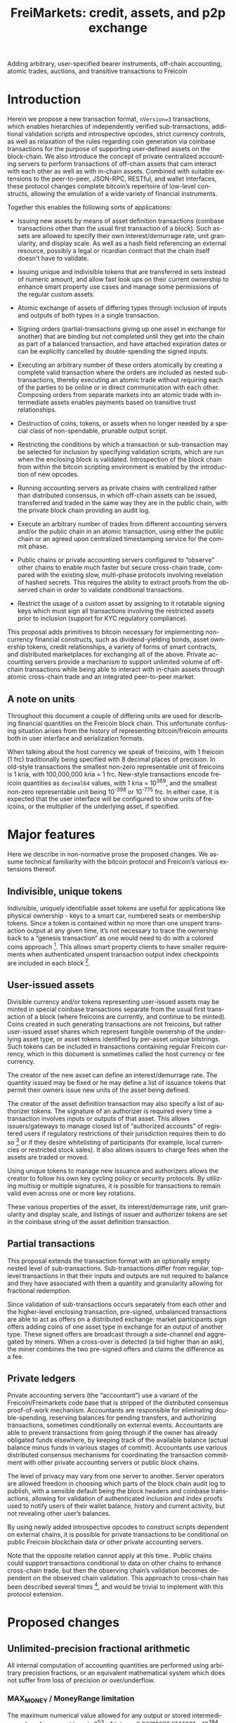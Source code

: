 #+TITLE: FreiMarkets: credit, assets, and p2p exchange
#+AUTHOR:
#+EMAIL:
#+KEYWORDS: p2p exchange, crypto-assets, crypto-credit, smart property, colored coins, ripple, off-chain transactions, cross-chain trade
#+LANGUAGE: en
#+LaTeX_CLASS: article
#+LATEX_HEADER: \usepackage[T1]{fontenc}
#+LATEX_HEADER: \usepackage[margin=2.5cm,includefoot]{geometry}
#+LATEX_HEADER: \usepackage{graphicx}
#+LATEX_HEADER: \usepackage{pict2e}
#+LATEX_HEADER: \usepackage{amsmath}
#+LATEX_HEADER: \usepackage{chngcntr}
#+LATEX_HEADER: \usepackage{hyperref}
#+LATEX_HEADER: \usepackage{import}
#+LATEX_HEADER: \hypersetup{colorlinks,citecolor=green,filecolor=black,linkcolor=blue,urlcolor=blue}
#+OPTIONS:     toc:nil H:5
#+BIND: org-export-latex-title-command ""

#+TODO: TODO MODIFY DELETE | REVIEW DONE

Adding arbitrary, user-specified bearer instruments, off-chain accounting, atomic trades, auctions, and transitive transactions to Freicoin

* Introduction

  Herein we propose a new transaction format, ~nVersion=3~ transactions, which enables hierarchies of independently verified sub-transactions, additional validation scripts and introspective opcodes, strict currency controls, as well as relaxation of the rules regarding coin generation via coinbase transactions for the purpose of supporting user-defined assets on the block-chain. We also introduce the concept of private centralized accounting servers to perform transactions of off-chain assets that cam interact with each other as well as with in-chain assets. Combined with suitable extensions to the peer-to-peer, JSON-RPC, RESTful, and wallet interfaces, these protocol changes complete bitcoin’s repertoire of low-level constructs, allowing the emulation of a wide variety of financial instruments.

  Together this enables the following sorts of applications:

- Issuing new assets by means of asset definition transactions (coinbase transactions other than the usual first transaction of a block). Such assets are allowed to specify their own interest/demurrage rate, unit granularity, and display scale. As well as a hash field referencing an external resource, possibly a legal or ricardian contract that the chain itself doesn't have to validate.

- Issuing unique and indivisible tokens that are transferred in sets instead of numeric amount, and allow fast look ups on their current ownership to enhance smart property use cases and manage some permissions of the regular custom assets.

- Atomic exchange of assets of differing types through inclusion of inputs and outputs of both types in a single transaction.

- Signing orders (partial-transactions giving up one asset in exchange for another) that are binding but not completed until they get into the chain as part of a balanced transaction, and have attached expiration dates or can be explicitly cancelled by double-spending the signed inputs.

- Executing an arbitrary number of these orders atomically by creating a complete valid transaction where the orders are included as nested sub-transactions, thereby executing an atomic trade without requiring each of the parties to be online or in direct communication with each other. Composing orders from separate markets into an atomic trade with intermediate assets enables payments based on transitive trust relationships.

- Destruction of coins, tokens, or assets when no longer needed by a special class of non-spendable, prunable output script.

- Restricting the conditions by which a transaction or sub-transaction may be selected for inclusion by specifying validation scripts, which are run when the enclosing block is validated. Introspection of the block chain from within the bitcoin scripting environment is enabled by the introduction of new opcodes.

- Running accounting servers as private chains with centralized rather than distributed consensus, in which off-chain assets can be issued, transferred and traded in the same way they are in the public chain, with the private block chain providing an audit log.

- Execute an arbitrary number of trades from different accounting servers and/or the public chain in an atomic transaction, using either the public chain or an agreed upon centralized timestamping service for the commit phase.

- Public chains or private accounting servers configured to “observe” other chains to enable much faster but secure cross-chain trade, compared with the existing slow, multi-phase protocols involving revelation of hashed secrets. This requires the ability to extract proofs from the observed chain in order to validate conditional transactions.

- Restrict the usage of a custom asset by assigning to it rotatable signing keys which must sign all transactions involving the restricted assets prior to inclusion (support for KYC regulatory compliance).

This proposal adds primitives to bitcoin necessary for implementing non-currency financial constructs, such as dividend-yielding bonds, asset ownership tokens, credit relationships, a variety of forms of smart contracts, and distributed marketplaces for exchanging all of the above. Private accounting servers provide a mechanism to support unlimited volume of off-chain transactions while being able to interact with in-chain assets through atomic cross-chain trade and an integrated peer-to-peer market.

** A note on units

Throughout this document a couple of differing units are used for describing financial quantities on the Freicoin block chain. This unfortunate confusing situation arises from the history of representing bitcoin/freicoin amounts both in user interface and serialization formats.

When talking about the host currency we speak of freicoins, with 1 freicoin (1 frc) traditionally being specified with 8 decimal places of precision. In old-style transactions the smallest non-zero representable unit of freicoins is 1 kria, with 100,000,000 kria = 1 frc. New-style transactions encode freicoin quantities as =decimal64= values, with 1 kria = 10^369, and the smallest non-zero representable unit being 10^-398 or 10^-775 frc. In either case, it is expected that the user interface will be configured to show units of freicoins, or the multiplier of the underlying asset, if specified.

* Major features

Here we describe in non-normative prose the proposed changes. We assume technical familiarity with the bitcoin protocol and Freicoin’s various extensions thereof.

** Indivisible, unique tokens

Indivisible, uniquely identifiable asset tokens are useful for applications like physical ownership - keys to a smart car, numbered seats or membership tokens. Since a token is contained within no more than one unspent transaction output at any given time, it’s not necessary to trace the ownership back to a “genesis transaction” as one would need to do with a colored coins approach [fn:colored]. This allows smart property clients to have smaller requirements when authenticated unspent transaction output index checkpoints are included in each block [fn:utxo].

** User-issued assets

Divisible currency and/or tokens representing user-issued assets may be minted in special coinbase transactions separate from the usual first transaction of a block (where freicoins are currently, and continue to be minted). Coins created in such generating transactions are not freicoins, but rather user-issued asset shares which represent fungible ownership of the underlying asset type, or asset tokens identified by per-asset unique bitstrings. Such tokens can be included in transactions containing regular Freicoin currency, which in this document is sometimes called the host currency or fee currency.

The creator of the new asset can define an interest/demurrage rate. The quantity issued may be fixed or he may define a list of issuance tokens that permit their owners issue new units of the asset being defined.

The creator of the asset definition transaction may also specify a list of authorizer tokens. The signature of an authorizer is required every time a transaction involves inputs or outputs of that asset. This allows issuers/gateways to manage closed list of “authorized accounts” of registered users if regulatory restrictions of their jurisdiction requires them to do so [fn:kyc] or if they desire whitelisting of participants (for example, local currencies or restricted stock sales). It also allows issuers to charge fees when the assets are traded or moved.

Using unique tokens to manage new issuance and authorizers allows the creator to follow his own key cycling policy or security protocols. By utilizing multisig or multiple signatures, it is possible for transactions to remain valid even across one or more key rotations.

These various properties of the asset, its interest/demurrage rate, unit granularity and display scale, and listings of issuer and authorizer tokens are set in the coinbase string of the asset definition transaction.

** Partial transactions

This proposal extends the transaction format with an optionally empty nested level of sub-transactions. Sub-transactions differ from regular, top-level transactions in that their inputs and outputs are not required to balance and they have associated with them a quantity and granularity allowing for fractional redemption.

Since validation of sub-transactions occurs separately from each other and the higher-level enclosing transaction, pre-signed, unbalanced transactions are able to act as offers on a distributed exchange: market participants sign offers adding coins of one asset type in exchange for an output of another type. These signed offers are broadcast through a side-channel and aggregated by miners. When a cross-over is detected (a bid higher than an ask), the miner combines the two pre-signed offers and claims the difference as a fee.

** Private ledgers

Private accounting servers (the “accountant”) use a variant of the Freicoin/Freimarkets code base that is stripped of the distributed consensus proof-of-work mechanism. Accountants are responsible for eliminating double-spending, reserving balances for pending transfers, and authorizing transactions, sometimes conditionally on external events. Accountants are able to prevent transactions from going through if the owner has already obligated funds elsewhere, by keeping track of the available balance (actual balance minus funds in various stages of commit). Accountants use various distributed consensus mechanisms for coordinating the transaction commitment with other private accounting servers or public block chains.

The level of privacy may vary from one server to another. Server operators are allowed freedom in choosing which parts of the block chain audit log to publish, with a sensible default being the block headers and coinbase transactions, allowing for validation of authenticated inclusion and index proofs used to notify users of their wallet balance, history and current activity, but not revealing other user’s balances.

By using newly added introspective opcodes to construct scripts dependent on external chains, it is possible for private transactions to be conditional on public Freicoin blockchain data or other private accounting servers.

Note that the opposite relation cannot apply at this time.. Public chains could support transactions conditional to data on other chains to enhance cross-chain trade, but then the observing chain’s validation becomes dependent on the observed chain validation. This approach to cross-chain has been described several times [fn:mdc], and would be trivial to implement with this protocol extension.

* Proposed changes

** Unlimited-precision fractional arithmetic

All internal computation of accounting quantities are performed using arbitrary precision fractions, or an equivalent mathematical system which does not suffer from loss of precision or over/underflow.

*** MAX_MONEY / MoneyRange limitation

The maximum numerical value allowed for any output or stored intermediary value of any asset type is 2^53 - 1 kria, or 9.007199254740991 x 10^384. This is about 10% less than the maximum value representable in the =decimal64= type. A transaction which violates this constraint is invalid.

** IEEE 754-2008 decimal floating point

Output amounts for ~nVersion=3~ transactions are positive, real decimal floating point values using a stricter subset of the binary integer decimal encoding specified by IEEE 754-2008. Infinities and not-a-numbers are not allowed, and the normal (lowest exponent) representation must be used. For ~nVersion=1~ and ~nVersion=2~ transactions, the =int64= =nValue= field is interpreted according to the following equation:

#+BEGIN_SRC bitcoin
    nValue :: int64
    dValue :: decimal64
    dValue = nValue * 10369
#+END_SRC

That is to say, an old-style minimum representable positive value of 1 kria (0.00000001 freicoins) would be encoded as a new-style =decimal64= value of 10^369. Since the smallest representable positive =decimal64= value is 10^{-398}, that gives an expressive range of approximately 768 orders of magnitude in the exponent, plus sixteen digits of precision. While not technically providing infinite divisibility, there is plenty of room at the bottom.

** Indivisible tokens

New-style outputs contain the =decimal64= continuous value combined with a possibly empty list of bitstrings. These bitstrings are indivisible, unique outputs. Any output token must be found in an input of the enclosing transaction, and tokens cannot be shared among two outputs of the same transaction.

The asset definition transaction, or any transaction with one or more of an asset’s issuers as signatory is allowed to violate the constraint that continuous outputs are less than or equal to inputs, and that output unique tokens are a subset of inputs for that asset.

** Asset tags

New-style outputs are tagged with a 160 bits identifying the asset from which the output is drawn. This tag is the 20-byte serialized hash (~ripemd160 . sha256~) of the asset definition transaction. For outputs of the host currency Freicoin, the similarly-calculated 20-byte hash of the genesis block is used instead.

** Granular outputs

The granularity option of the asset definition determines the minimum increment which may be used to transfer an otherwise continuous value. It is represented as a positive =decimal64= value. If left unspecified, an asset is limited at this time to the minimum encodable positive =decimal64= value (10^{-398}), but with further subdivision allowed if future extensions enable it. The host currency Freicoin is defined to be maximally divisible in this way. For assets with non-zero interest/demurrage, granularity checks are made at the reference-height of the transaction.

** Granular redemption

In general, outputs are considered spent only when the full amount has been claimed. If a later transaction claims less than the full amount, that amount is subtracted from the remaining balance.

A transaction may claim less than the full amount by utilizing a granular offer. The signed offer contains a 64-bit integer field =nGranularity= which specifies the number of equal-sized units the offer is split into, and any transaction making use of the offer may choose the number of units to use, so long as there remains sufficient output remaining.

In order to implement this functionality, the set of unspent transaction outputs must include a field recording the amount remaining (or equivalently, the amount spent so far).

Fractional redemption of outputs containing unique tokens is not allowed.

** Validation scripts

New-style transactions have a validation script, split into the two fields =scriptValidPubKey= and =scriptValidSig=, which when combined and executed must run without abnormal termination, and return a non-zero value on the stack for a transaction to be valid.

While performing signature operations in any other script, the =scriptValidSig= is set to the empty script before performing hash serialization and the =scriptValidPubKey= is stripped of any code prior to (and including) the last =DELEGATION_SEPARATOR=, if one exists.

As a special case, an empty =scriptValidPubKey= and =scriptValidSig= automatically passes, and for an old-style ~nVersion=1~ or ~nVersion=2~ transaction, the empty script is the value of these fields.

** Authorizing signatories

New-style transactions have a sorted list of ~<assetid:token, scriptSig>~ signatories. The =assetid= is the 20-byte asset tag, with a token bitstring taking the remaining bytes. The =scriptPubKey= is retrieved from the unspent transaction output containing the identified authorizing token.

** TODO New scripting opcodes

*** TODO DELEGATION_SEPARATOR

*** TODO OUT_EXISTS

*** TODO OUT_SPENT

*** TODO BLOCK_TIME and BLOCK_HEIGHT

** TODO Transaction expiration

=nExpireTime=

* Formal specification

** ~nVersion=3~ transactions

This specification defines a new standard bitcoin transaction type, ~nVersion=3~ transactions (~nVersion=2~ being Freicoin's reference-height transactions, which this specification extends). ~nVersion=3~ transactions differ syntactically from ~nVersion=2~ transactions in the following ways:

- A possibly-empty sub-transaction list precedes the input list.

- Outputs are prefixed with an asset identifier tag, a 20-byte serialized hash (~ripemd160 . sha256~) of the coinbase transaction from which the output's coins are derived. Each output contains coins and/or tokens from a single asset/currency. For the host currency Freicoin, the similarly-calculated 20-byte hash of the entire chain's genesis block is used instead; within an asset definition transaction, the asset being defined is identified with the 0 hash.

- Outputs are suffixed with an optionally empty, sorted list of unique token bitstrings.

- An optionally empty sorted-list mapping of ~<assetid:token, scriptSig>~ signatories is added immediately following =vout=.

- A new script field, =scriptValidator=, is added following the signatories’ list.

- A new 32-bit block-time field, =nExpireTime=, is added immediately following =nLockTime=.

The following modifications are made to the validation rules for nVersion=3 transactions:

1. If a sub-transaction list is present, each nested sub-transaction must independently validate, according to the rules for sub-transaction validation.

2. For each signatory, the associated =scriptSig= must be a valid signature of the enclosing transaction (with the other signatories removed), using the scriptPubKey associated with the current output containing the identified unique.

3. The scriptValidator execute successfully within the frame of the enclosing block and return a non-zero value on the top of the stack.

4. Each asset tag must reference an asset that still has unspent, unpruned transaction outputs. (Coins may be destroyed by sending them to the category of prunable, unspendable scriptPubKey’s prefixed by OP_RETURN, and if all outputs are so defined the asset itself is considered destroyed.)

5. Each signature in the signatories mapping must reference an existing unique, execute correctly, and finish execution with a non-zero value as the top item on the stack or else the transaction does not validate.

6. Sub-transaction aggregate input and output balances are calculated at the sub-transaction’s reference-height, and then time-adjusted to the enclosing transaction’s reference-height, before being summed together as contributors to that transaction’s aggregate balance.

7. For a block-level, non-coinbase transaction, each asset/currency must independently balance (inputs >= outputs, the difference if any left as a fee to the miner). A transaction which has a signature from a unique in the asset’s issuers list is exempted from this requirement for that particular asset.

8. For each asset used in the transaction, if that asset has a non-empty list of authorizers, at least one such signature must be present in the signatories mapping.

9. If scriptValidator is non-empty, it is executed and its return value checked. It must finish execution with a non-zero value as the top item on the stack or else the transaction does not validate.

10. The current time or block height must be less than or equal to the transaction's nExpireTime, where the single field can be interpreted as either a block number or UNIX timestamp in the same manner as nLockTime.

11. For the purposes of enumeration and indexing, the inputs and the outputs of the top-level transaction are counted first, followed its sub-transactions in order. This corresponds to a depth-first, pre-order traversal of the sub-transaction tree.

12. If the transaction is a coinbase but not the first transaction of a block, then extra validation rules for asset definition transactions apply.

** Hierarchical sub-transactions

Any nVersion=3 transaction includes an optionally empty nested level of sub-transactions, serialized in-between the nVersion and vin fields. Sub-transactions differ syntactically from regular transactions in the following ways:

- Sub-transactions are prefixed by a VARINT value, nQuantity, which is required to lie within the semi-closed interval (0, nGranularity].

- Sub-transactions are suffixed with a VARINT value, nGranularity, which is required to be non-zero.

Sub-transactions are otherwise similar to regular top-level bitcoin transactions, but with additional verification rules:

1. Null (coinbase) sub-transaction inputs are not allowed.

2. Inputs and outputs do not need to balance (aggregate input may exceed output for any asset).

3. The reference-height of a sub-transaction must be less than or equal to its enclosing transaction’s (and greater than or equal to each of its inputs and sub-transactions).

4. During script execution, the current frame is the sub-transaction. This means that input or output indices are relative to the sub-transaction, and signature operations evaluate the hash of the sub-transaction only.

** Asset definition transactions

Here are the ways in which an asset definition transactions differ from ordinary transaction types:

- Asset definition transactions must not be the first transaction of a block, which is reserved for the Freicoin miner coinbase.

- As with the Freicoin miner coinbase, the first input of the top-level asset definition coinbase transaction must be nullary (=0= /txid/, =INT_MAX= /n/-index).

- Unlike the Freicoin miner coinbase, the asset definition coinbase string (the =scriptSig= of the nullary input) is allowed to have a length within the closed interval =[0, 65535]=. However the string must be script-parseable and meet other criteria specified below.

- The coinbase string may optionally contain the asset’s interest/demurrage rate, unit granularity, or display scale, overriding the default values of 0, unspecified, and +377, respectfully.

- Other inputs besides the nullary input are allowed. These inputs may be any combination of ordinary and coinbase extension unspent outputs, provided that if more than one coinbase extension output is used, all must be of the same asset type.

- An asset definition generating transaction may not hash (ripemd160 . sha256) to any extant asset tag unless all asset tokens for the previously defined asset have been destroyed by spending to a provably unspendable, prunable output scriptPubKey.

- The 0-hash asset tag refers to the asset being defined, within the context of the asset definition transaction only.

- The coinbase extension output does not require its own issuer or authorizer signatures (the issuer and authorizer lists take effect after the asset definition transaction).

The coinbase transaction creating an asset is the asset definition genesis transaction. Such a transaction has a single nullary input (thereby marking it as a coinbase), and zero or more ordinary inputs containing freicoins or other asset tokens of any type, typically used to supply a fee [fn:coinbase]. The output vector may contain ordinary outputs, as well as any number of coinbase extension outputs which are marked by an all-zero asset tag.

** TODO New scripting opcodes

** nVersion=3 transactions
** Unique asset definitions and transfers
indivisibles : the simplist method is for outputs to contain instead of an int64 nValue, a decimal64 nValue + varlist(uniques)
** Asset definition transactions
** Sub-transactions
** Validation scripts
* Example use cases and Bitcoin scripts
** MODIFY Private buy with public funds
   Seller constructs private order:

#+BEGIN_SRC bitcoin
in: 100 privB
out: 100 FRC:pubA to seller1
validation scriptPubKey:
    DELEGATION_SEPARATOR OP_DUP OP_HASH160 <accountantB_pkh> OP_EQUALVERIFY OP_CHECKSIGVERIFY
    OP_FROMALTSTACK (expiry) OP_FROMALTSTACK (amount) seller1 pubA FRC_CHAIN_ID OP_OUTPUT_EXISTS_BEFORE
#+END_SRC

   ...and signs the partial transaction.

   The validation script starts with =DELEGATION_SEPARATOR=, which is simply ignored by the script interpreter, but marks the part of the validation script that needs to be signed by the owners of the inputs in the transaction or sub-transaction, the rest

   Note that there's some data being fetch from the stack, that data must be set by accountantB or the script will return false if it's not in the stack. Whoever appears in =OP_CHECKSIGVERIFY= (in this case accountantB) must sign the full transaction with the complete validation script that can be valid, including what's after =DELEGATION_SEPARATOR=.

   Note also that he output refers to an external asset (FRC:pubA) accountantB has no control over. It is ignored for validation purposes and is only used to specify the exchange rate. If the accountant cheats the user with the exchange rate, there will be a proof of fraud.

   The payer (who just wants 50 privB) completes the private transaction with:

#+BEGIN_SRC bitcoin
in: -
out: 50 privB to buyer1
#+END_SRC

   The buyer also creates the public transaction:

#+BEGIN_SRC bitcoin
in: 50 pubA
out: 50 pubA to seller1
expiry: 10000
#+END_SRC

   ...but doesn't sign it. It sends both complete but not signed transactions to the accountant who reads them and completes the private validation scriptPubKey with:

#+BEGIN_SRC bitcoin
50 OP_TOALTSTACK 10000 OP_TOALTSTACK
#+END_SRC

   Finally accountantB signs it all and fills the sub-tx validation scriptSig with:

#+BEGIN_SRC bitcoin
<accountantB_sig> <accountantB_pk>
#+END_SRC

   If you put the full script ordered together to validate by the script interpreter you have:

#+BEGIN_SRC bitcoin
<accountantB_sig> <accountantB_pk>
50 OP_TOALTSTACK 10000 OP_TOALTSTACK
DELEGATION_SEPARATOR OP_DUP OP_HASH160 <accountantB_pkh> OP_EQUALVERIFY OP_CHECKSIGVERIFY
OP_FROMALTSTACK OP_FROMALTSTACK seller1 pubA FRC_CHAIN_ID OP_OUTPUT_EXISTS_BEFORE
#+END_SRC

   Operations in the stack shouldn't be allowed in the validation scriptSig for this to be secure.

   Now if buyer1 signs the public transaction and it gets into the FRC chain before height 10000, the private transaction will be valid. Until that happens or height 10000 is reached the transaction is considered to be in process and after height 10000 without appearance of the public one, the private transaction is invalid.

** MODIFY Buying public assets with private assets

   The seller constructs the public order:

#+BEGIN_SRC bitcoin
in: 100 pubB
out: 100 accountantA:privA to seller1
validation scriptPubKey:
    DELEGATION_SEPARATOR OP_DUP OP_HASH160 <accountantA_pkh> OP_EQUALVERIFY OP_CHECKSIGVERIFY
#+END_SRC

   ...and signs the partial transaction.

   The payer (who just wants 50 pubB) completes the public transaction with:

#+BEGIN_SRC bitcoin
in: -
out: 50 pubB to buyer1
expiry: 10000
#+END_SRC

   The buyer also creates the private transaction:

#+BEGIN_SRC bitcoin
in: 50 privA
out: 50 privA to seller1
validation scriptPubKey:
    10000 50 buyer1 pubB FRC_CHAIN_ID OP_OUTPUT_EXISTS_BEFORE
#+END_SRC

   The buyer signs the private transaction and sends it with the public one to accountantA.
The public transaction only lacks accountantA's signature to be valid. If the public transaction gets into the chain before 10000 the private one is also valid, otherwise is rolled back.

** MODIFY Hybrid Transitive transaction

   pubA -> pubB -> privC -> privD -> pubE -> userA

   So the payer (userA) will pay pubA and receive pubE in exchange. PrivCs and privDs are managed by accountants accC and accD respectively.

Opened offers:

   1 ) Fully public:

#+BEGIN_SRC bitcoin bitcoin
in: 100 pubB
out: 100 pubA to userB
#+END_SRC

   2 ) Private for Public:

#+BEGIN_SRC bitcoin
in: 100 privC
out: 100 FRC:pubB to userC
validation scriptPubKey:
    DELEGATION_SEPARATOR OP_DUP OP_HASH160 <accountantC_pkh> OP_EQUALVERIFY OP_CHECKSIGVERIFY
    OP_FROMALTSTACK (expiry) OP_FROMALTSTACK (amount) userC pubB FRC_CHAIN_ID OP_OUTPUT_EXISTS_BEFORE
#+END_SRC

   3 ) Private for private:

#+BEGIN_SRC bitcoin
in: 100 privD
out: 100 accC:privC to userD
validation scriptPubKey:
    DELEGATION_SEPARATOR OP_DUP OP_HASH160 <accountantC_pkh> OP_EQUALVERIFY OP_CHECKSIGVERIFY
    OP_DUP OP_HASH160 <accountantD_pkh> OP_EQUALVERIFY OP_CHECKSIGVERIFY
#+END_SRC

   4 ) Public for private:

#+BEGIN_SRC bitcoin
in: 100 pubE
out: 100 accD:privD to userE
validation scriptPubKey:
    OP_DUP OP_HASH160 <accountantD_pkh> OP_EQUALVERIFY OP_CHECKSIGVERIFY
#+END_SRC

   The payer (userA) who wants to buy 50 pubE for 50 pubA builds the public transaction (pub_tx) using offers 1 and 4:

#+BEGIN_SRC bitcoin
in:  50 pubA
out: 50 pubB to userC
     50 pubE to userA
expiry: 10000
#+END_SRC

   Since 50 pubB from offer 1 are used to pay C, 50 pubA must go to userB, and those are funded by userA in the inputs so sub-tx 1 is complete and valid.
   But offer 4 still requires accD to sign the full transaction. UserA still hasn't provided the scriptSig to access those 50 pubA in the inputs neither.

   Two private transactions need to be created:

   Using offer 2, the payer also builds transaction priv_tx_1:

#+BEGIN_SRC bitcoin
in: -
out: 50 privC to userD
#+END_SRC

   The validation scriptPubKey for 2 must be completed pushing 50 as the amount and 10000 as the expiry into the stack. The validity of offer 2 and thus this whole transaction still depends on accC's signature.

   The other private transaction (priv_tx_2) is built using offer 3:

#+BEGIN_SRC bitcoin
in: -
out: 50 privD to userE
validation scriptPubKey:
    10000 50 userC pubB FRC_CHAIN_ID OP_OUTPUT_EXISTS_BEFORE
#+END_SRC

   Offer 3 doesn't require any completion for its validation scriptPubKey, but the corresponding scriptSig requires the signatures of both accC and accD.

   Now that all transactions are complete, it's time to sign.

   First accC signs priv_tx_1 and shares with userA and accD. This is secure because priv_tx_1 still depends 50 pubB being sent to userC.

   UserD is secure because priv_tx_2 in which he gives privD will only be valid if priv_tx_1 is valid too, that is, if 50 pubB are sent to userC before expiry as the validation scriptPubKey of priv_tx_2 requires. So accC and accD can sign offer 3 in any order to make priv_tx_2 almost valid.

   Now accD signs pub_tx to make offer 4 valid.

   Only userA's signature for the 50 pubA input is missing. The payer (userA) signs the full transaction and broadcasts. If it gets into the block before expiry, all transactions are valid, otherwise all of them are invalid.

   At any point, accC, accD or even userA right before the end could stop signing and forwarding the transactions, but that would only cause all transaction to expire.

** TODO Several private assets with blockchain commit method
** TODO Several private assets with registry commit method
** TODO Simplified cross-chain trade contract

* Footnotes

[fn:colored] Colored coins approach to custom assets in the chain is to define a genesis transaction that identifies the asset and trace the funds in that transaction outside of the chain to treat them differently as they represent more than regular bitcoins. This approach has several limitations when compared to this protocol extension. There's a discussion group on colored coins development here: https://groups.google.com/forum/#!forum/bitcoinx

[fn:utxo] Having a fast access UTXO tree indexed in each block would enhance light clients security and it is also important for scalability, something important for this proposal since it enables new uses and a bigger volume is to be expected. Mark Friedenbach's work on these improvements is documented here: http://utxo.tumblr.com/

[fn:kyc] Issuers of currencies convertible to fiat may have to comply with know your customer regulations in their jurisdiction for Ant-Money laundering enforcement. For example, usd gateways based on the US need to comply with [[http://fincen.gov/statutes_regs/guidance/html/FIN-2013-G001.html][FinCEN's normative]].

[fn:mdc]   At least this two threads describe this cross-chain trade
scheme:
https://bitcointalk.org/index.php?topic=31643.0
https://bitcointalk.org/index.php?topic=91843.0

[fn:coinbase] This is in contrast to regular coinbase transactions which do not currently allow extra inputs.
